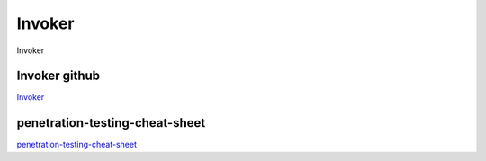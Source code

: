 Invoker
===========================

Invoker



Invoker github
-----------------

`Invoker`_



.. _Invoker: https://github.com/ivan-sincek/invoker




penetration-testing-cheat-sheet
---------------------------------------------------

`penetration-testing-cheat-sheet`_


.. _penetration-testing-cheat-sheet: https://github.com/ivan-sincek/penetration-testing-cheat-sheet#generate-a-reverse-shell-payload

